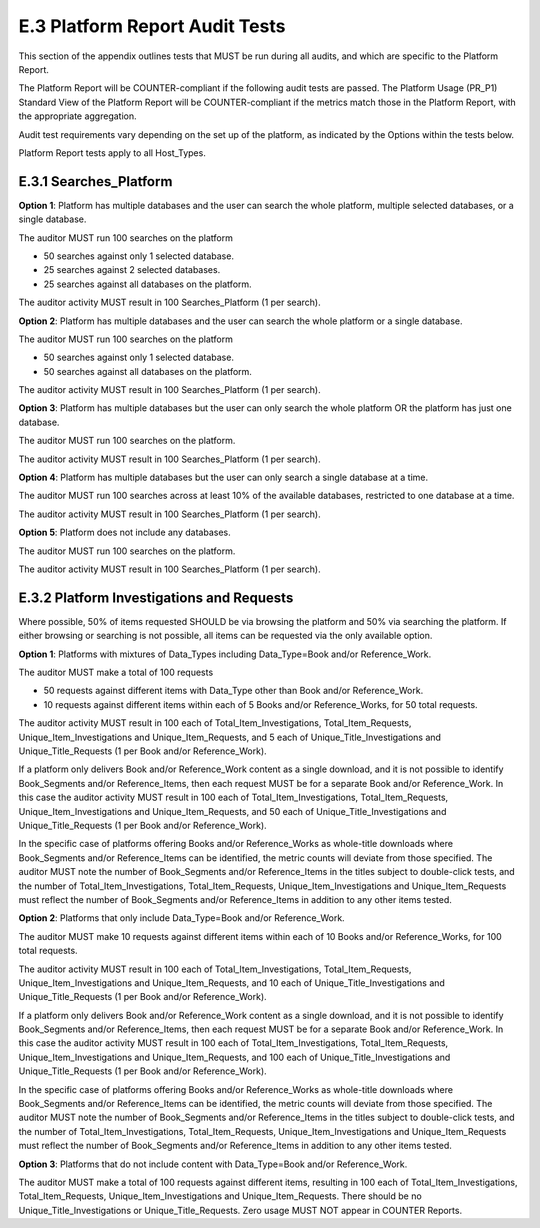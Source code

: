 .. The COUNTER Code of Practice Release 5 © 2017-2021 by COUNTER
   is licensed under CC BY-SA 4.0. To view a copy of this license,
   visit https://creativecommons.org/licenses/by-sa/4.0/

E.3 Platform Report Audit Tests
-------------------------------

This section of the appendix outlines tests that MUST be run during all audits, and which are specific to the Platform Report.

The Platform Report will be COUNTER-compliant if the following audit tests are passed. The Platform Usage (PR_P1) Standard View of the Platform Report will be COUNTER-compliant if the metrics match those in the Platform Report, with the appropriate aggregation.

Audit test requirements vary depending on the set up of the platform, as indicated by the Options within the tests below.

Platform Report tests apply to all Host_Types.


E.3.1 Searches_Platform
"""""""""""""""""""""""

**Option 1**: Platform has multiple databases and the user can search the whole platform, multiple selected databases, or a single database.

The auditor MUST run 100 searches on the platform

* 50 searches against only 1 selected database.
* 25 searches against 2 selected databases.
* 25 searches against all databases on the platform.

The auditor activity MUST result in 100 Searches_Platform (1 per search).

**Option 2**: Platform has multiple databases and the user can search the whole platform or a single database.

The auditor MUST run 100 searches on the platform

* 50 searches against only 1 selected database.
* 50 searches against all databases on the platform.

The auditor activity MUST result in 100 Searches_Platform (1 per search).

**Option 3**: Platform has multiple databases but the user can only search the whole platform OR the platform has just one database.

The auditor MUST run 100 searches on the platform.

The auditor activity MUST result in 100 Searches_Platform (1 per search).

**Option 4**: Platform has multiple databases but the user can only search a single database at a time.

The auditor MUST run 100 searches across at least 10% of the available databases, restricted to one database at a time.

The auditor activity MUST result in 100 Searches_Platform (1 per search).

**Option 5**: Platform does not include any databases.

The auditor MUST run 100 searches on the platform.

The auditor activity MUST result in 100 Searches_Platform (1 per search).

E.3.2 Platform Investigations and Requests
""""""""""""""""""""""""""""""""""""""""""

Where possible, 50% of items requested SHOULD be via browsing the platform and 50% via searching the platform. If either browsing or searching is not possible, all items can be requested via the only available option.

**Option 1**: Platforms with mixtures of Data_Types including Data_Type=Book and/or Reference_Work.

The auditor MUST make a total of 100 requests

* 50 requests against different items with Data_Type other than Book and/or Reference_Work.
* 10 requests against different items within each of 5 Books and/or Reference_Works, for 50 total requests.

The auditor activity MUST result in 100 each of Total_Item_Investigations, Total_Item_Requests, Unique_Item_Investigations and Unique_Item_Requests, and 5 each of Unique_Title_Investigations and Unique_Title_Requests (1 per Book and/or Reference_Work).

If a platform only delivers Book and/or Reference_Work content as a single download, and it is not possible to identify Book_Segments and/or Reference_Items, then each request MUST be for a separate Book and/or Reference_Work. In this case the auditor activity MUST result in 100 each of Total_Item_Investigations, Total_Item_Requests, Unique_Item_Investigations and Unique_Item_Requests, and 50 each of Unique_Title_Investigations and Unique_Title_Requests (1 per Book and/or Reference_Work).

In the specific case of platforms offering Books and/or Reference_Works as whole-title downloads where Book_Segments and/or Reference_Items can be identified, the metric counts will deviate from those specified. The auditor MUST note the number of Book_Segments and/or Reference_Items in the titles subject to double-click tests, and the number of Total_Item_Investigations, Total_Item_Requests, Unique_Item_Investigations and Unique_Item_Requests must reflect the number of Book_Segments and/or Reference_Items in addition to any other items tested.

**Option 2**: Platforms that only include Data_Type=Book and/or Reference_Work.

The auditor MUST make 10 requests against different items within each of 10 Books and/or Reference_Works, for 100 total requests.

The auditor activity MUST result in 100 each of Total_Item_Investigations, Total_Item_Requests, Unique_Item_Investigations and Unique_Item_Requests, and 10 each of Unique_Title_Investigations and Unique_Title_Requests (1 per Book and/or Reference_Work).

If a platform only delivers Book and/or Reference_Work content as a single download, and it is not possible to identify Book_Segments and/or Reference_Items, then each request MUST be for a separate Book and/or Reference_Work. In this case the auditor activity MUST result in 100 each of Total_Item_Investigations, Total_Item_Requests, Unique_Item_Investigations and Unique_Item_Requests, and 100 each of Unique_Title_Investigations and Unique_Title_Requests (1 per Book and/or Reference_Work).

In the specific case of platforms offering Books and/or Reference_Works as whole-title downloads where Book_Segments and/or Reference_Items can be identified, the metric counts will deviate from those specified. The auditor MUST note the number of Book_Segments and/or Reference_Items in the titles subject to double-click tests, and the number of Total_Item_Investigations, Total_Item_Requests, Unique_Item_Investigations and Unique_Item_Requests must reflect the number of Book_Segments and/or Reference_Items in addition to any other items tested.

**Option 3**: Platforms that do not include content with Data_Type=Book and/or Reference_Work.

The auditor MUST make a total of 100 requests against different items, resulting in 100 each of Total_Item_Investigations, Total_Item_Requests, Unique_Item_Investigations and Unique_Item_Requests. There should be no Unique_Title_Investigations or Unique_Title_Requests. Zero usage MUST NOT appear in COUNTER Reports.
